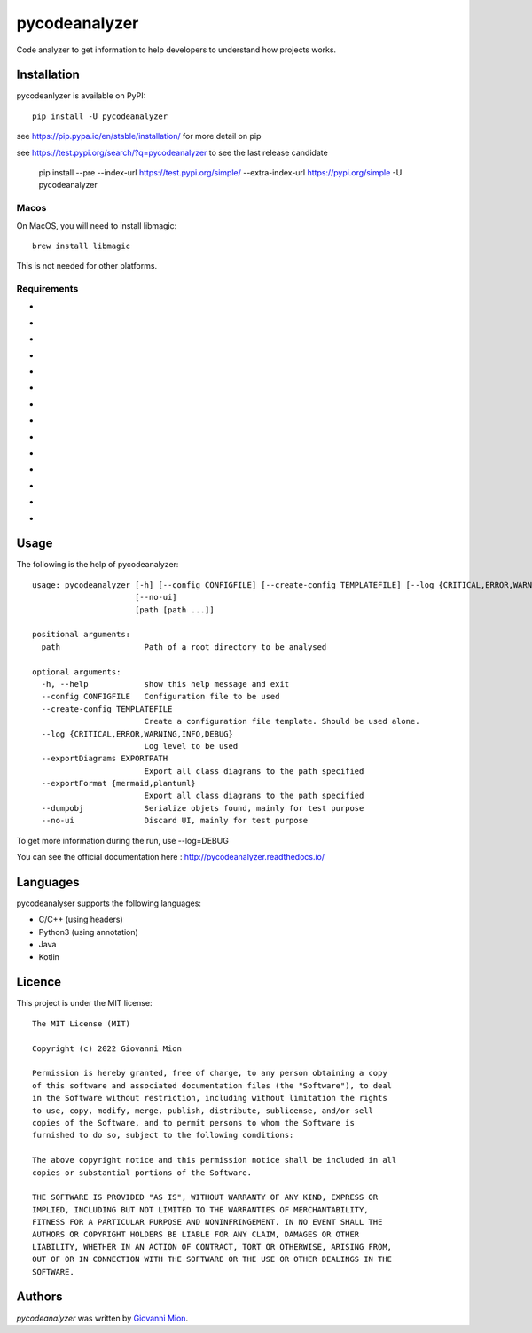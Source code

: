 pycodeanalyzer
==============
.. image:: https://img.shields.io/badge/status-active-green
    :alt: Status - active
.. image:: https://img.shields.io/pypi/pyversions/pycodeanalyzer
    :target: https://pypi.python.org/pypi/pycodeanalyzer
    :alt: Python version
.. image:: https://img.shields.io/pypi/l/pycodeanalyzer
    :target: https://raw.githubusercontent.com/miong/pycodeanalyzer/main/LICENSE
    :alt: License
.. image:: https://img.shields.io/pypi/v/pycodeanalyzer.svg
    :target: https://pypi.python.org/pypi/pycodeanalyzer
    :alt: Latest PyPI version
.. image:: https://img.shields.io/badge/TestPyPi-Latest-blue
   :target: https://test.pypi.org/project/pycodeanalyzer/
   :alt: TestPyPI
.. image:: https://github.com/miong/pycodeanalyzer/actions/workflows/unittests.yml/badge.svg
    :alt: Unit tests
.. image:: https://github.com/miong/pycodeanalyzer/actions/workflows/quality.yml/badge.svg
    :alt: Code Quality
.. image:: https://readthedocs.org/projects/pycodeanalyzer/badge/?version=latest
    :target: https://pycodeanalyzer.readthedocs.io/en/latest/?badge=latest
    :alt: Documentation Status

Code analyzer to get information to help developers to understand how projects works.

Installation
------------

pycodeanlyzer is available on PyPI::

        pip install -U pycodeanalyzer

see https://pip.pypa.io/en/stable/installation/ for more detail on pip

see https://test.pypi.org/search/?q=pycodeanalyzer to see the last release candidate

        pip install --pre --index-url https://test.pypi.org/simple/ --extra-index-url https://pypi.org/simple -U pycodeanalyzer

Macos
^^^^^

On MacOS, you will need to install libmagic::

    brew install libmagic

This is not needed for other platforms.

Requirements
^^^^^^^^^^^^

- .. image:: https://img.shields.io/static/v1?label=robotpy-cppheaderparser&message=equals%205.0.16&color=blue
    :alt: - robotpy-cppheaderparser - equals 5.0.16
- .. image:: https://img.shields.io/static/v1?label=Flask&message=equals%202.0.3&color=blue
    :alt: - Flask - equals 2.0.3
- .. image:: https://img.shields.io/static/v1?label=Flask-SocketIO&message=equals%205.1.1&color=blue
    :alt: - Flask-SocketIO - equals 5.1.1
- .. image:: https://img.shields.io/static/v1?label=Flask-Classful&message=equals%200.14.2&color=blue
    :alt: - Flask-Classful - equals 0.14.2
- .. image:: https://img.shields.io/static/v1?label=flaskwebgui&message=equals%200.3.4&color=blue
    :alt: - flaskwebgui - equals 0.3.4
- .. image:: https://img.shields.io/static/v1?label=simple-websocket&message=equals%200.5.1&color=blue
    :alt: - simple-websocket - equals 0.5.1
- .. image:: https://img.shields.io/static/v1?label=injector&message=equals%200.19.0&color=blue
    :alt: - injector - equals 0.19.0
- .. image:: https://img.shields.io/static/v1?label=pathlib&message=equals%201.0.1&color=blue
    :alt: - pathlib - equals 1.0.1
- .. image:: https://img.shields.io/static/v1?label=pcpp&message=equals%201.30&color=blue
    :alt: - pcpp - equals 1.30
- .. image:: https://img.shields.io/static/v1?label=astroid&message=equals%202.11.0&color=blue
    :alt: - astroid - equals 2.11.0
- .. image:: https://img.shields.io/static/v1?label=javalang&message=equals%200.13.0&color=blue
    :alt: - javalang - equals 0.13.0
- .. image:: https://img.shields.io/static/v1?label=kopyt&message=equals%200.0.2&color=blue
    :alt: - kopyt - equals 0.0.2
- .. image:: https://img.shields.io/static/v1?label=simplejson&message=equals%203.17.6&color=blue
    :alt: - simplejson - equals 3.17.6
- .. image:: https://img.shields.io/static/v1?label=jsonpickle&message=equals%202.1.0&color=blue
    :alt: - jsonpickle - equals 2.1.0

Usage
-----
The following is the help of pycodeanalyzer::

	usage: pycodeanalyzer [-h] [--config CONFIGFILE] [--create-config TEMPLATEFILE] [--log {CRITICAL,ERROR,WARNING,INFO,DEBUG}] [--exportDiagrams EXPORTPATH] [--exportFormat {mermaid,plantuml}] [--dumpobj]
	                      [--no-ui]
	                      [path [path ...]]
	
	positional arguments:
	  path                  Path of a root directory to be analysed
	
	optional arguments:
	  -h, --help            show this help message and exit
	  --config CONFIGFILE   Configuration file to be used
	  --create-config TEMPLATEFILE
	                        Create a configuration file template. Should be used alone.
	  --log {CRITICAL,ERROR,WARNING,INFO,DEBUG}
	                        Log level to be used
	  --exportDiagrams EXPORTPATH
	                        Export all class diagrams to the path specified
	  --exportFormat {mermaid,plantuml}
	                        Export all class diagrams to the path specified
	  --dumpobj             Serialize objets found, mainly for test purpose
	  --no-ui               Discard UI, mainly for test purpose

To get more information during the run, use --log=DEBUG

You can see the official documentation here : http://pycodeanalyzer.readthedocs.io/

Languages
---------

pycodeanalyser supports the following languages:

- C/C++ (using headers)
- Python3 (using annotation)
- Java
- Kotlin

Licence
-------

This project is under the MIT license::

    The MIT License (MIT)

    Copyright (c) 2022 Giovanni Mion

    Permission is hereby granted, free of charge, to any person obtaining a copy
    of this software and associated documentation files (the "Software"), to deal
    in the Software without restriction, including without limitation the rights
    to use, copy, modify, merge, publish, distribute, sublicense, and/or sell
    copies of the Software, and to permit persons to whom the Software is
    furnished to do so, subject to the following conditions:

    The above copyright notice and this permission notice shall be included in all
    copies or substantial portions of the Software.

    THE SOFTWARE IS PROVIDED "AS IS", WITHOUT WARRANTY OF ANY KIND, EXPRESS OR
    IMPLIED, INCLUDING BUT NOT LIMITED TO THE WARRANTIES OF MERCHANTABILITY,
    FITNESS FOR A PARTICULAR PURPOSE AND NONINFRINGEMENT. IN NO EVENT SHALL THE
    AUTHORS OR COPYRIGHT HOLDERS BE LIABLE FOR ANY CLAIM, DAMAGES OR OTHER
    LIABILITY, WHETHER IN AN ACTION OF CONTRACT, TORT OR OTHERWISE, ARISING FROM,
    OUT OF OR IN CONNECTION WITH THE SOFTWARE OR THE USE OR OTHER DEALINGS IN THE
    SOFTWARE.

Authors
-------

`pycodeanalyzer` was written by `Giovanni Mion <mion.ggb@gmail.com>`_.
